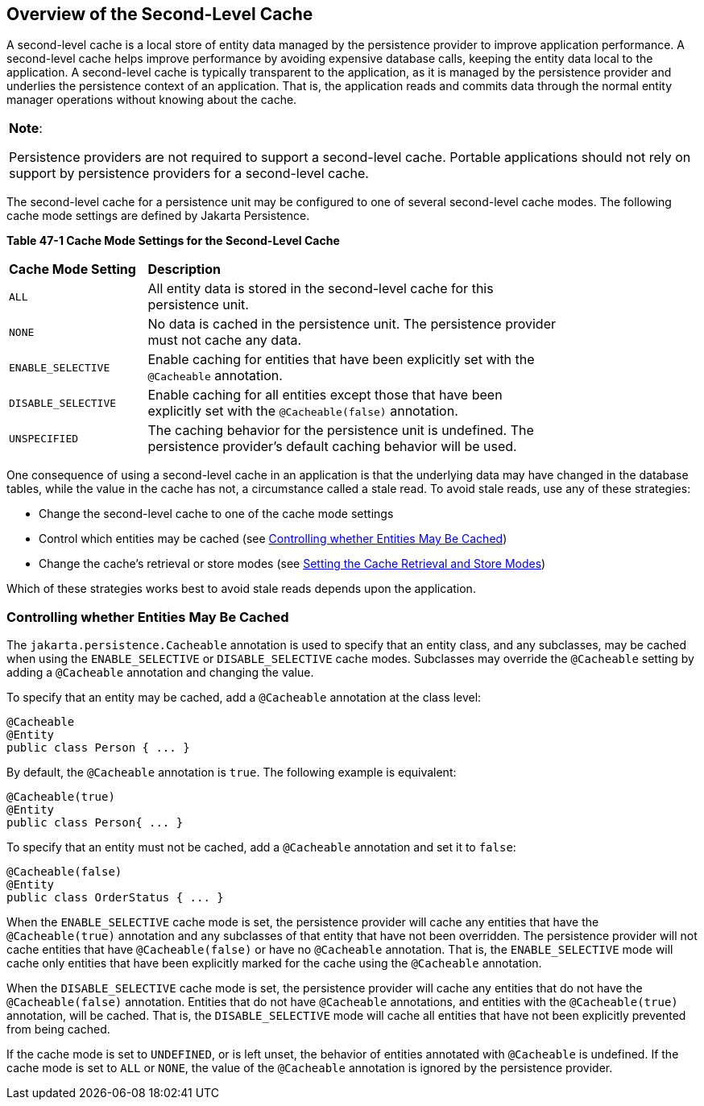 [[GKJIO]][[overview-of-the-second-level-cache]]

== Overview of the Second-Level Cache

A second-level cache is a local store of entity data managed by the
persistence provider to improve application performance. A second-level
cache helps improve performance by avoiding expensive database calls,
keeping the entity data local to the application. A second-level cache
is typically transparent to the application, as it is managed by the
persistence provider and underlies the persistence context of an
application. That is, the application reads and commits data through the
normal entity manager operations without knowing about the cache.


[width="100%",cols="100%",]
|=======================================================================
a|
*Note*:

Persistence providers are not required to support a second-level cache.
Portable applications should not rely on support by persistence
providers for a second-level cache.

|=======================================================================


The second-level cache for a persistence unit may be configured to one
of several second-level cache modes. The following cache mode settings
are defined by Jakarta Persistence.

[[sthref188]][[GKJDG]]

*Table 47-1 Cache Mode Settings for the Second-Level Cache*

[width="80%",cols="20%,60%"]
|=======================================================================
|*Cache Mode Setting* |*Description*
|`ALL` |All entity data is stored in the second-level cache for this
persistence unit.

|`NONE` |No data is cached in the persistence unit. The persistence
provider must not cache any data.

|`ENABLE_SELECTIVE` |Enable caching for entities that have been
explicitly set with the `@Cacheable` annotation.

|`DISABLE_SELECTIVE` |Enable caching for all entities except those that
have been explicitly set with the `@Cacheable(false)` annotation.

|`UNSPECIFIED` |The caching behavior for the persistence unit is
undefined. The persistence provider's default caching behavior will be
used.
|=======================================================================


One consequence of using a second-level cache in an application is that
the underlying data may have changed in the database tables, while the
value in the cache has not, a circumstance called a stale read. To avoid
stale reads, use any of these strategies:

* Change the second-level cache to one of the cache mode settings
* Control which entities may be cached (see link:#GKJIW[Controlling
whether Entities May Be Cached])
* Change the cache's retrieval or store modes (see
link:#GKJDK[Setting the Cache Retrieval and
Store Modes])

Which of these strategies works best to avoid stale reads depends upon
the application.

[[GKJIW]][[controlling-whether-entities-may-be-cached]]

=== Controlling whether Entities May Be Cached

The `jakarta.persistence.Cacheable` annotation is used to specify that an
entity class, and any subclasses, may be cached when using the
`ENABLE_SELECTIVE` or `DISABLE_SELECTIVE` cache modes. Subclasses may
override the `@Cacheable` setting by adding a `@Cacheable` annotation
and changing the value.

To specify that an entity may be cached, add a `@Cacheable` annotation
at the class level:

[source,java]
----
@Cacheable
@Entity
public class Person { ... }
----

By default, the `@Cacheable` annotation is `true`. The following example
is equivalent:

[source,java]
----
@Cacheable(true)
@Entity
public class Person{ ... }
----

To specify that an entity must not be cached, add a `@Cacheable`
annotation and set it to `false`:

[source,java]
----
@Cacheable(false)
@Entity
public class OrderStatus { ... }
----

When the `ENABLE_SELECTIVE` cache mode is set, the persistence provider
will cache any entities that have the `@Cacheable(true)` annotation and
any subclasses of that entity that have not been overridden. The
persistence provider will not cache entities that have
`@Cacheable(false)` or have no `@Cacheable` annotation. That is, the
`ENABLE_SELECTIVE` mode will cache only entities that have been
explicitly marked for the cache using the `@Cacheable` annotation.

When the `DISABLE_SELECTIVE` cache mode is set, the persistence provider
will cache any entities that do not have the `@Cacheable(false)`
annotation. Entities that do not have `@Cacheable` annotations, and
entities with the `@Cacheable(true)` annotation, will be cached. That
is, the `DISABLE_SELECTIVE` mode will cache all entities that have not
been explicitly prevented from being cached.

If the cache mode is set to `UNDEFINED`, or is left unset, the behavior
of entities annotated with `@Cacheable` is undefined. If the cache mode
is set to `ALL` or `NONE`, the value of the `@Cacheable` annotation is
ignored by the persistence provider.
